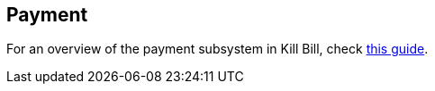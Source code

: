 [[components-payment]]
== Payment

For an overview of the payment subsystem in Kill Bill, check http://killbill.io/userguide/payments-userguide/[this guide].
